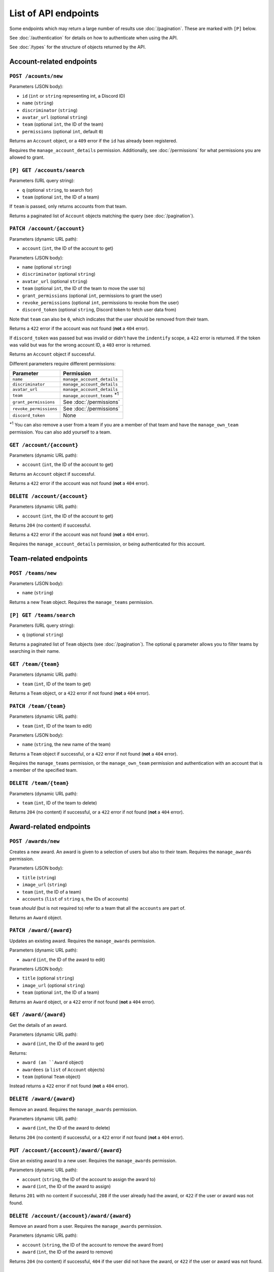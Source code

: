 =====================
List of API endpoints
=====================

Some endpoints which may return a large number of results use :doc:`/pagination`.
These are marked with ``[P]`` below.

See :doc:`/authentication` for details on how to authenticate when using the API.

See :doc:`/types` for the structure of objects returned by the API.

Account-related endpoints
=========================

``POST /acounts/new``
------------------------

Parameters (JSON body):

- ``id`` (``int`` or ``string`` representing int, a Discord ID)
- ``name`` (``string``)
- ``discriminator`` (``string``)
- ``avatar_url`` (optional ``string``)
- ``team`` (optional ``int``, the ID of the team)
- ``permissions`` (optional ``int``, default ``0``)

Returns an ``Account`` object, or a ``409`` error if the ``id`` has already been registered.

Requires the ``manage_account_details`` permission. Additionally, see :doc:`/permissions` for what permissions you are allowed to grant.

``[P] GET /accounts/search``
----------------------------

Parameters (URL query string):

- ``q`` (optional ``string``, to search for)
- ``team`` (optional ``int``, the ID of a team)

If ``team`` is passed, only returns accounts from that team.

Returns a paginated list of ``Account`` objects matching the query (see :doc:`/pagination`).

``PATCH /account/{account}``
----------------------------

Parameters (dynamic URL path):

- ``account`` (``int``, the ID of the account to get)

Parameters (JSON body):

- ``name`` (optional ``string``)
- ``discriminator`` (optional ``string``)
- ``avatar_url`` (optional ``string``)
- ``team`` (optional ``int``, the ID of the team to move the user to)
- ``grant_permissions`` (optional ``int``, permissions to grant the user)
- ``revoke_permissions`` (optional ``int``, permissions to revoke from the user)
- ``discord_token`` (optional ``string``, Discord token to fetch user data from)

Note that ``team`` can also be ``0``, which indicates that the user should be
removed from their team.

Returns a ``422`` error if the account was not found (**not** a ``404`` error).

If ``discord_token`` was passed but was invalid or didn't have the ``indentify`` scope, a ``422`` error is returned. If the token was valid but was for the wrong account ID, a ``403`` error is returned.

Returns an ``Account`` object if successful.

Different parameters require different permissions:

====================== ===========================================
Parameter              Permission
====================== ===========================================
``name``               ``manage_account_details``
``discriminator``      ``manage_account_details``
``avatar_url``         ``manage_account_details``
``team``               ``manage_account_teams`` :superscript:`\*1`
``grant_permissions``  See :doc:`/permissions`
``revoke_permissions`` See :doc:`/permissions`
``discord_token``      None
====================== ===========================================

:superscript:`\*1` You can also remove a user from a team if you are a
member of that team and have the ``manage_own_team`` permission. You can
also add yourself to a team.

``GET /account/{account}``
--------------------------

Parameters (dynamic URL path):

- ``account`` (``int``, the ID of the account to get)

Returns an ``Account`` object if successful.

Returns a ``422`` error if the account was not found (**not** a ``404`` error).

``DELETE /account/{account}``
-----------------------------

Parameters (dynamic URL path):

- ``account`` (``int``, the ID of the account to get)

Returns ``204`` (no content) if successful.

Returns a ``422`` error if the account was not found (**not** a ``404`` error).

Requires the ``manage_account_details`` permission, or being authenticated for this account.

Team-related endpoints
======================

``POST /teams/new``
-------------------

Parameters (JSON body):

- ``name`` (``string``)

Returns a new ``Team`` object. Requires the ``manage_teams`` permission.

``[P] GET /teams/search``
-------------------------

Parameters (URL query string):

- ``q`` (optional ``string``)

Returns a paginated list of ``Team`` objects (see :doc:`/pagination`). The optional ``q`` parameter allows you to filter teams by searching in their name.

``GET /team/{team}``
--------------------

Parameters (dynamic URL path):

- ``team`` (``int``, ID of the team to get)

Returns a ``Team`` object, or a ``422`` error if not found (**not** a ``404`` error).

``PATCH /team/{team}``
----------------------

Parameters (dynamic URL path):

- ``team`` (``int``, ID of the team to edit)

Parameters (JSON body):

- ``name`` (``string``, the new name of the team)

Returns a ``Team`` object if successful, or a ``422`` error if not found (**not** a ``404`` error).

Requires the ``manage_teams`` permission, or the ``manage_own_team`` permission and authentication with an account that is a member of the specified team.


``DELETE /team/{team}``
-----------------------

Parameters (dynamic URL path):

- ``team`` (``int``, ID of the team to delete)

Returns ``204`` (no content) if successful, or a ``422`` error if not found (**not** a ``404`` error).

Award-related endpoints
=======================

``POST /awards/new``
--------------------

Creates a new award. An award is given to a selection of users but also to their team. Requires the ``manage_awards`` permission.

Parameters (JSON body):

- ``title`` (``string``)
- ``image_url`` (``string``)
- ``team`` (``int``, the ID of a team)
- ``accounts`` (``list`` of ``string`` s, the IDs of accounts)

``team`` *should* (but is not required to) refer to a team that all the ``accounts`` are part of.

Returns an ``Award`` object.

``PATCH /award/{award}``
-------------------------

Updates an existing award. Requires the ``manage_awards`` permission.

Parameters (dynamic URL path):

- ``award`` (``int``, the ID of the award to edit)

Parameters (JSON body):

- ``title`` (optional ``string``)
- ``image_url`` (optional ``string``)
- ``team`` (optional ``int``, the ID of a team)

Returns an ``Award`` object, or a ``422`` error if not found (**not** a ``404`` error).

``GET /award/{award}``
-----------------------

Get the details of an award.

Parameters (dynamic URL path):

- ``award`` (``int``, the ID of the award to get)

Returns:

- ``award (an ``Award`` object)
- ``awardees`` (a ``list`` of ``Account`` objects)
- ``team`` (optional ``Team`` object)

Instead returns a ``422`` error if not found (**not** a ``404`` error).

``DELETE /award/{award}``
--------------------------

Remove an award. Requires the ``manage_awards`` permission.

Parameters (dynamic URL path):

- ``award`` (``int``, the ID of the award to delete)

Returns ``204`` (no content) if successful, or a ``422`` error if not found (**not** a ``404`` error).

``PUT /account/{account}/award/{award}``
----------------------------------------

Give an existing award to a new user. Requires the ``manage_awards`` permission.

Parameters (dynamic URL path):

- ``account`` (``string``, the ID of the account to assign the award to)
- ``award`` (``int``, the ID of the award to assign)

Returns ``201`` with no content if successful, ``208`` if the user already had the award, or ``422`` if the user or award was not found.

``DELETE /account/{account}/award/{award}``
-------------------------------------------

Remove an award from a user. Requires the ``manage_awards`` permission.

Parameters (dynamic URL path):

- ``account`` (``string``, the ID of the account to remove the award from)
- ``award`` (``int``, the ID of the award to remove)

Returns ``204`` (no content) if successful, ``404`` if the user did not have the award, or ``422`` if the user or award was not found.

Callback-related endpoints
==========================

``PUT /callback/{event}``
-------------------------

Create a callback for a specified event type. Requires an app token.

Parameters (dynamic URL path):

- ``event`` (``string``, see :doc:`/callbacks` for event types)

Parameters (JSON body):

- ``url`` (``string``, the URL to recieve events)
- ``secret`` (``string``, a secret to use when sending events)

Returns a ``Callback`` object. If a callback already exists for this event type, this endpoint will override it. If the event type is invalid, returns a ``422`` error.

``DELETE /callback/{event}``
----------------------------

Delete the callback for a specified event type. Requires an app token.

Parameters (dynamic URL path):

- ``event`` (``string``, the event type to delete the callback for)

Returns ``204`` (no content) if successful, a ``422`` error if the event type is invalid, or ``404`` error if there is no callback registered for the event type.

``GET /callback/{event}``
-------------------------

Get details on a registered callback. Requires an app token.

Parameters (dynamic URL path):

- ``event`` (``string``, see :doc:`/callbacks` for event types)

Returns a ``Callback`` object if successful, a ``422`` error if the event type is invalid, or ``404`` error if there is no callback registered for the event type.

``GET /callbacks``
------------------

Get all registered callbacks for the authenticated app. Requires an app token.

Returns:

- ``callbacks`` (an object where the keys are event types and the values are the registered callback URLs)

Authentication-related endpoints
================================

``POST /auth/discord``
----------------------

Creates a session from a Discord user token (obtainable with Discord OAuth2).

Parameters (JSON body):

- ``token`` (``string``, the Discord token)

Returns a ``Session`` object. If the token was valid but the account was not found, creates the account. Returns a ``401`` error if the token was invalid. Note that the token must be authorised for the ``identify`` scope.

``POST /auth/create_session``
-----------------------------------

Parameters (JSON body):

- ``account`` (``int``, the ID of the account to get)

Returns a ``Session`` object, or a ``422`` error if the account was not found (**not** a ``404`` error).

Requires the ``authenticate_users`` permission, which only apps can have.

``POST /auth/reset_token``
--------------------------

Reset the token used to authenticate. Returns an ``App`` object with a token present if an app token was used to authenticate, or a ``Session`` object if a user token was used to authenticate.

Returns a ``401`` error if no authentication was used.

``GET /auth/me``
----------------

Returns either an ``App`` object (with no token present) or an ``Account`` object, depending on what token was used to authenticate.

Returns a ``401`` error if no authentication was used.
